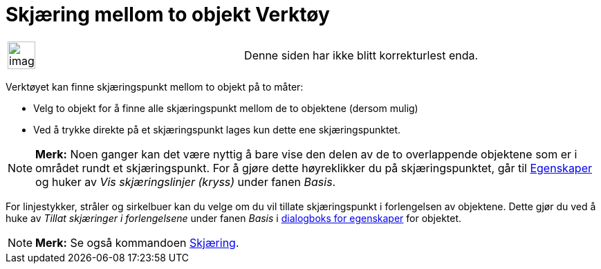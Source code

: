 = Skjæring mellom to objekt Verktøy
:page-en: tools/Intersect
ifdef::env-github[:imagesdir: /nb/modules/ROOT/assets/images]

[width="100%",cols="50%,50%",]
|===
a|
image:Ambox_content.png[image,width=40,height=40]

|Denne siden har ikke blitt korrekturlest enda.
|===

Verktøyet kan finne skjæringspunkt mellom to objekt på to måter:

* Velg to objekt for å finne alle skjæringspunkt mellom de to objektene (dersom mulig)
* Ved å trykke direkte på et skjæringspunkt lages kun dette ene skjæringspunktet.

[NOTE]
====

*Merk:* Noen ganger kan det være nyttig å bare vise den delen av de to overlappende objektene som er i området rundt et
skjæringspunkt. For å gjøre dette høyreklikker du på skjæringspunktet, går til xref:/Egenskaper.adoc[Egenskaper] og
huker av _Vis skjæringslinjer (kryss)_ under fanen _Basis_.

====

For linjestykker, stråler og sirkelbuer kan du velge om du vil tillate skjæringspunkt i forlengelsen av objektene. Dette
gjør du ved å huke av _Tillat skjæringer i forlengelsene_ under fanen _Basis_ i xref:/Egenskaper.adoc[dialogboks for
egenskaper] for objektet.

[NOTE]
====

*Merk:* Se også kommandoen xref:/commands/Skjæring.adoc[Skjæring].

====
